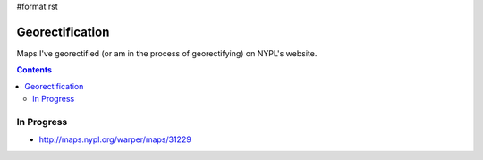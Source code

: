 #format rst

Georectification
================

Maps I've georectified (or am in the process of georectifying) on NYPL's website.

.. contents:: :depth: 2

In Progress
-----------

* http://maps.nypl.org/warper/maps/31229

